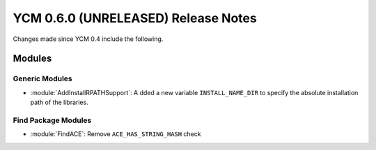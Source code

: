 YCM 0.6.0 (UNRELEASED) Release Notes
************************************

.. only:: html

  .. contents::

Changes made since YCM 0.4 include the following.

Modules
=======

Generic Modules
---------------

* :module:`AddInstallRPATHSupport`: A dded a new variable ``INSTALL_NAME_DIR``
  to specify the absolute installation path of the libraries.

Find Package Modules
--------------------

* :module:`FindACE`: Remove ``ACE_HAS_STRING_HASH`` check
